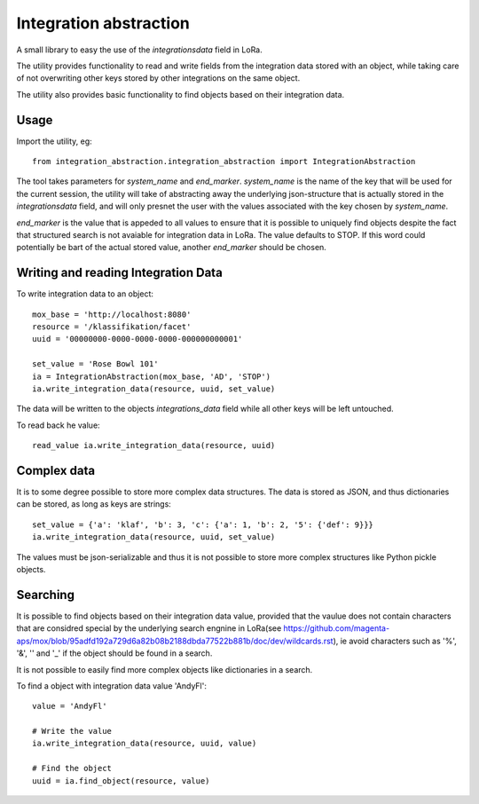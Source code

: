 Integration abstraction
=======================

A small library to easy the use of the `integrationsdata` field in LoRa.

The utility provides functionality to read and write fields from the
integration data stored with an object, while taking care of not overwriting
other keys stored by other integrations on the same object.

The utility also provides basic functionality to find objects based on their
integration data.


Usage
-----

Import the utility, eg: ::

  from integration_abstraction.integration_abstraction import IntegrationAbstraction

The tool takes parameters for `system_name` and `end_marker`. `system_name`
is the name of the key that will be used for the current session, the
utility will take of abstracting away the underlying json-structure that is
actually stored in the `integrationsdata` field, and will only presnet the user
with the values associated with the key chosen by `system_name`.

`end_marker` is the value that is appeded to all values to ensure that it is
possible to uniquely find objects despite the fact that structured search
is not avaiable for integration data in LoRa. The value defaults to STOP. If
this word could potentially be bart of the actual stored value, another
`end_marker` should be chosen.


Writing and reading Integration Data
------------------------------------

To write integration data to an object: ::

  mox_base = 'http://localhost:8080'
  resource = '/klassifikation/facet'
  uuid = '00000000-0000-0000-0000-000000000001'
  
  set_value = 'Rose Bowl 101'
  ia = IntegrationAbstraction(mox_base, 'AD', 'STOP')
  ia.write_integration_data(resource, uuid, set_value)

The data will be written to the objects `integrations_data` field while all
other keys will be left untouched.

To read back he value: ::

  read_value ia.write_integration_data(resource, uuid)


Complex data
------------
It is to some degree possible to store more complex data structures. The data
is stored as JSON, and thus dictionaries can be stored, as long as keys are
strings: ::

  set_value = {'a': 'klaf', 'b': 3, 'c': {'a': 1, 'b': 2, '5': {'def': 9}}}
  ia.write_integration_data(resource, uuid, set_value)

The values must be json-serializable and thus it is not possible to store more
complex structures like Python pickle objects.

  
Searching
---------

It is possible to find objects based on their integration data value, provided
that the vaulue does not contain characters that are considred special by the
underlying search engnine in LoRa(see https://github.com/magenta-aps/mox/blob/95adfd192a729d6a82b08b2188dbda77522b881b/doc/dev/wildcards.rst), ie avoid characters such as
'%', '&', '\' and '_' if the object should be found in a search.

It is not possible to easily find more complex objects like dictionaries in a
search.

To find a object with integration data value 'AndyFl': ::

  value = 'AndyFl'

  # Write the value
  ia.write_integration_data(resource, uuid, value)

  # Find the object
  uuid = ia.find_object(resource, value)

						 

